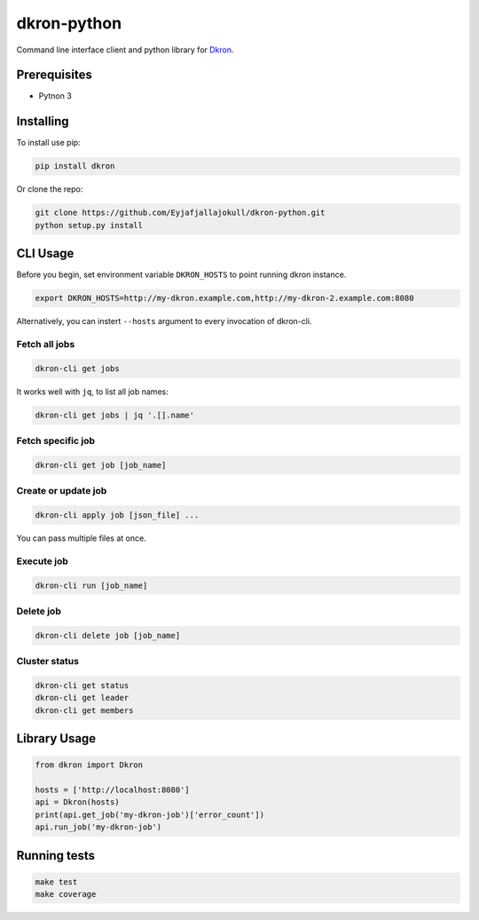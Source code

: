 dkron-python
============

|Build Status|

Command line interface client and python library for
`Dkron <http://dkron.io/>`__.

Prerequisites
-------------

-  Pytnon 3

Installing
----------

To install use pip:

.. code:: console

    pip install dkron

Or clone the repo:

.. code:: console

    git clone https://github.com/Eyjafjallajokull/dkron-python.git
    python setup.py install

CLI Usage
---------

Before you begin, set environment variable ``DKRON_HOSTS`` to point
running dkron instance.

.. code:: console

    export DKRON_HOSTS=http://my-dkron.example.com,http://my-dkron-2.example.com:8080

Alternatively, you can instert ``--hosts`` argument to every invocation
of dkron-cli.

Fetch all jobs
^^^^^^^^^^^^^^

.. code:: console

    dkron-cli get jobs

It works well with ``jq``, to list all job names:

.. code:: console

    dkron-cli get jobs | jq '.[].name'

Fetch specific job
^^^^^^^^^^^^^^^^^^

.. code:: console

    dkron-cli get job [job_name]

Create or update job
^^^^^^^^^^^^^^^^^^^^

.. code:: console

    dkron-cli apply job [json_file] ...

You can pass multiple files at once.

Execute job
^^^^^^^^^^^

.. code:: console

    dkron-cli run [job_name]

Delete job
^^^^^^^^^^

.. code:: console

    dkron-cli delete job [job_name]

Cluster status
^^^^^^^^^^^^^^

.. code:: console

    dkron-cli get status
    dkron-cli get leader
    dkron-cli get members

Library Usage
-------------

.. code:: python

    from dkron import Dkron

    hosts = ['http://localhost:8080']
    api = Dkron(hosts)
    print(api.get_job('my-dkron-job')['error_count'])
    api.run_job('my-dkron-job')

Running tests
-------------

.. code:: console

    make test
    make coverage

.. |Build Status| image:: https://travis-ci.org/Eyjafjallajokull/dkron-python.svg?branch=master
   :target: https://travis-ci.org/Eyjafjallajokull/dkron-python


